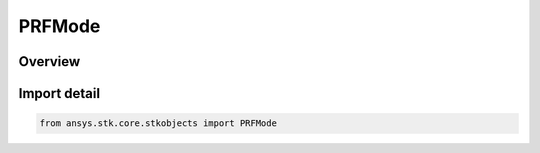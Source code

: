PRFMode
=======

.. py:class:: ansys.stk.core.stkobjects.PRFMode

   IntEnum


.. py:currentmodule:: PRFMode

Overview
--------

.. tab-set::

    .. tab-item:: Members
        
        .. list-table::
            :header-rows: 0
            :widths: auto

            * - :py:attr:`~PRF`
              - PRF.

            * - :py:attr:`~UNAMBIGUOUS_RANGE`
              - Unambiguous Range.

            * - :py:attr:`~UNAMBIGUOUS_VELOCITY`
              - Unambiguous Velocity.


Import detail
-------------

.. code-block:: python

    from ansys.stk.core.stkobjects import PRFMode


